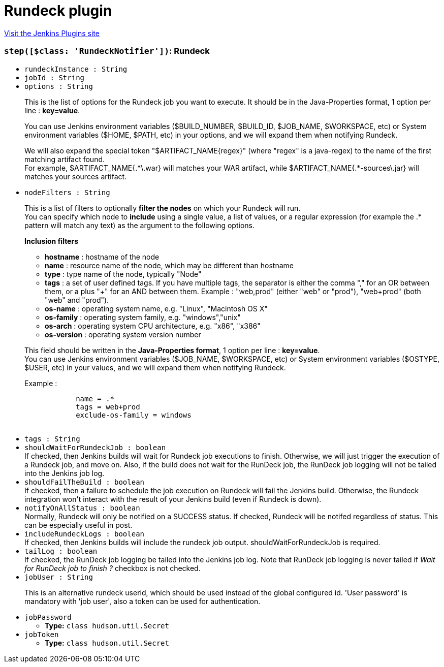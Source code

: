 = Rundeck plugin
:page-layout: pipelinesteps

:notitle:
:description:
:author:
:email: jenkinsci-users@googlegroups.com
:sectanchors:
:toc: left
:compat-mode!:


++++
<a href="https://plugins.jenkins.io/rundeck">Visit the Jenkins Plugins site</a>
++++


=== `step([$class: 'RundeckNotifier'])`: Rundeck
++++
<ul><li><code>rundeckInstance : String</code>
</li>
<li><code>jobId : String</code>
</li>
<li><code>options : String</code>
<div><div>
 <p>This is the list of options for the Rundeck job you want to execute. It should be in the Java-Properties format, 1 option per line : <strong>key=value</strong>.</p>
 <p>You can use Jenkins environment variables ($BUILD_NUMBER, $BUILD_ID, $JOB_NAME, $WORKSPACE, etc) or System environment variables ($HOME, $PATH, etc) in your options, and we will expand them when notifying Rundeck.</p>
 <p>We will also expand the special token "$ARTIFACT_NAME{regex}" (where "regex" is a java-regex) to the name of the first matching artifact found.<br>
   For example, $ARTIFACT_NAME{.*\.war} will matches your WAR artifact, while $ARTIFACT_NAME{.*-sources\.jar} will matches your sources artifact.</p>
</div></div>

</li>
<li><code>nodeFilters : String</code>
<div><div>
 <p>This is a list of filters to optionally <strong>filter the nodes</strong> on which your Rundeck will run.<br>
   You can specify which node to <strong>include</strong> using a single value, a list of values, or a regular expression (for example the .* pattern will match any text) as the argument to the following options.</p>
 <p><strong>Inclusion filters</strong></p>
 <ul>
  <li><strong>hostname</strong> : hostname of the node</li>
  <li><strong>name</strong> : resource name of the node, which may be different than hostname</li>
  <li><strong>type</strong> : type name of the node, typically "Node"</li>
  <li><strong>tags</strong> : a set of user defined tags. If you have multiple tags, the separator is either the comma "," for an OR between them, or a plus "+" for an AND between them. Example : "web,prod" (either "web" or "prod"), "web+prod" (both "web" and "prod").</li>
  <li><strong>os-name</strong> : operating system name, e.g. "Linux", "Macintosh OS X"</li>
  <li><strong>os-family</strong> : operating system family, e.g. "windows","unix"</li>
  <li><strong>os-arch</strong> : operating system CPU architecture, e.g. "x86", "x386"</li>
  <li><strong>os-version</strong> : operating system version number</li>
 </ul>
 <p></p>
 <p>This field should be written in the <strong>Java-Properties format</strong>, 1 option per line : <strong>key=value</strong>.<br>
   You can use Jenkins environment variables ($JOB_NAME, $WORKSPACE, etc) or System environment variables ($OSTYPE, $USER, etc) in your values, and we will expand them when notifying Rundeck.</p>
 <p>Example : <br></p>
 <pre>            name = .*
            tags = web+prod
            exclude-os-family = windows
        </pre>
 <p></p>
</div></div>

</li>
<li><code>tags : String</code>
</li>
<li><code>shouldWaitForRundeckJob : boolean</code>
<div><div>
 If checked, then Jenkins builds will wait for Rundeck job executions to finish. Otherwise, we will just trigger the execution of a Rundeck job, and move on. Also, if the build does not wait for the RunDeck job, the RunDeck job logging will not be tailed into the Jenkins job log.
</div></div>

</li>
<li><code>shouldFailTheBuild : boolean</code>
<div><div>
 If checked, then a failure to schedule the job execution on Rundeck will fail the Jenkins build. Otherwise, the Rundeck integration won't interact with the result of your Jenkins build (even if Rundeck is down).
</div></div>

</li>
<li><code>notifyOnAllStatus : boolean</code>
<div><div>
 Normally, Rundeck will only be notified on a SUCCESS status. If checked, Rundeck will be notifed regardless of status. This can be especially useful in post.
</div></div>

</li>
<li><code>includeRundeckLogs : boolean</code>
<div><div>
 If checked, then Jenkins builds will include the rundeck job output. shouldWaitForRundeckJob is required.
</div></div>

</li>
<li><code>tailLog : boolean</code>
<div><div>
 If checked, the RunDeck job logging be tailed into the Jenkins job log. Note that RunDeck job logging is never tailed if <em>Wait for RunDeck job to finish ?</em> checkbox is not checked.
</div></div>

</li>
<li><code>jobUser : String</code>
<div><div>
 <p>This is an alternative rundeck userid, which should be used instead of the global configured id. 'User password' is mandatory with 'job user', also a token can be used for authentication.</p>
</div></div>

</li>
<li><code>jobPassword</code>
<ul><li><b>Type:</b> <code>class hudson.util.Secret</code></li>
</ul></li>
<li><code>jobToken</code>
<ul><li><b>Type:</b> <code>class hudson.util.Secret</code></li>
</ul></li>
</ul>


++++
